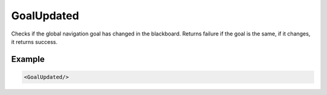 .. goal_updated_condition:

GoalUpdated
===========

Checks if the global navigation goal has changed in the blackboard. 
Returns failure if the goal is the same, if it changes, it returns success.

Example
-------

.. code-block:: xml

    <GoalUpdated/>
